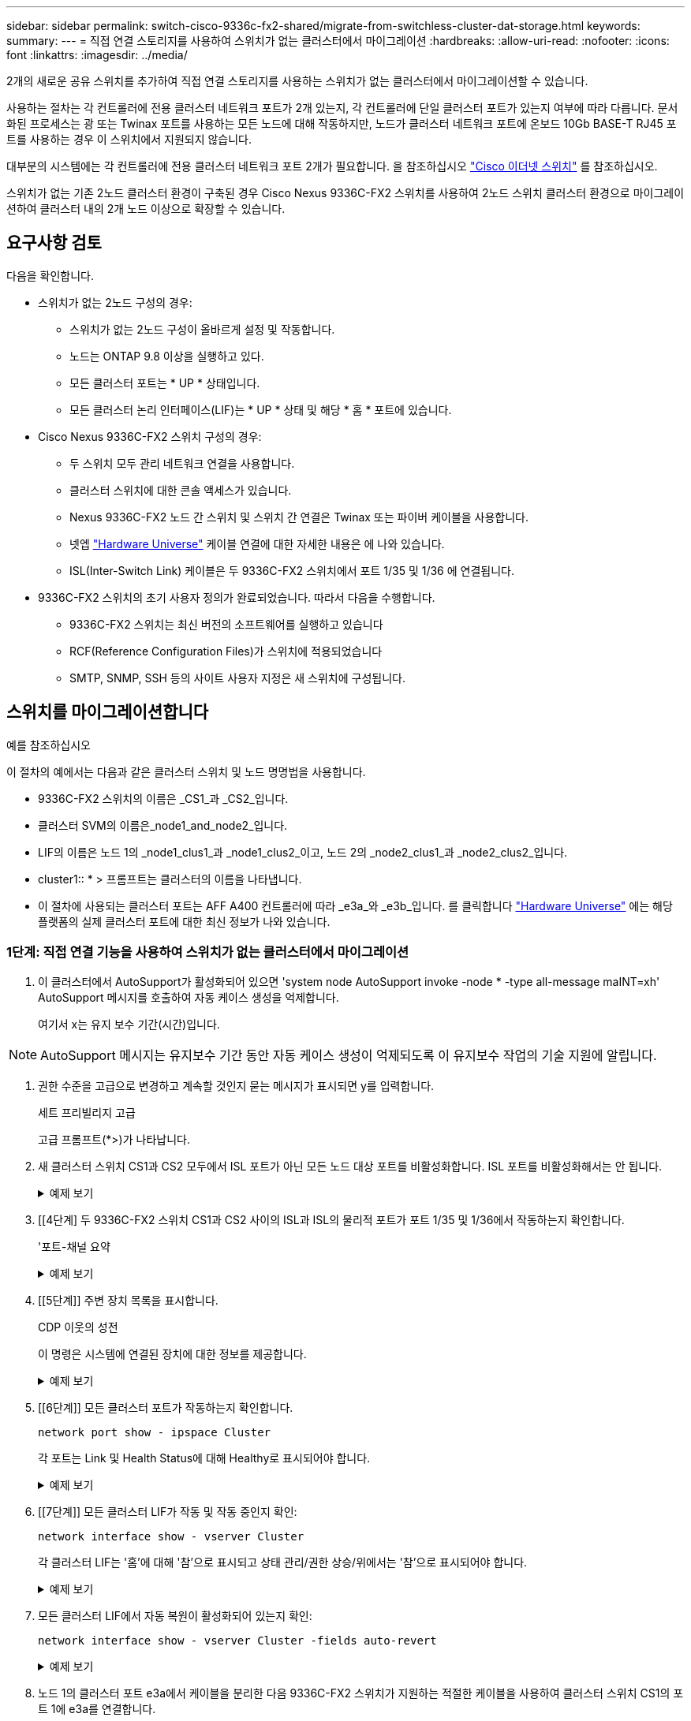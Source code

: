 ---
sidebar: sidebar 
permalink: switch-cisco-9336c-fx2-shared/migrate-from-switchless-cluster-dat-storage.html 
keywords:  
summary:  
---
= 직접 연결 스토리지를 사용하여 스위치가 없는 클러스터에서 마이그레이션
:hardbreaks:
:allow-uri-read: 
:nofooter: 
:icons: font
:linkattrs: 
:imagesdir: ../media/


[role="lead"]
2개의 새로운 공유 스위치를 추가하여 직접 연결 스토리지를 사용하는 스위치가 없는 클러스터에서 마이그레이션할 수 있습니다.

사용하는 절차는 각 컨트롤러에 전용 클러스터 네트워크 포트가 2개 있는지, 각 컨트롤러에 단일 클러스터 포트가 있는지 여부에 따라 다릅니다. 문서화된 프로세스는 광 또는 Twinax 포트를 사용하는 모든 노드에 대해 작동하지만, 노드가 클러스터 네트워크 포트에 온보드 10Gb BASE-T RJ45 포트를 사용하는 경우 이 스위치에서 지원되지 않습니다.

대부분의 시스템에는 각 컨트롤러에 전용 클러스터 네트워크 포트 2개가 필요합니다. 을 참조하십시오 https://mysupport.netapp.com/site/info/cisco-ethernet-switch["Cisco 이더넷 스위치"] 를 참조하십시오.

스위치가 없는 기존 2노드 클러스터 환경이 구축된 경우 Cisco Nexus 9336C-FX2 스위치를 사용하여 2노드 스위치 클러스터 환경으로 마이그레이션하여 클러스터 내의 2개 노드 이상으로 확장할 수 있습니다.



== 요구사항 검토

다음을 확인합니다.

* 스위치가 없는 2노드 구성의 경우:
+
** 스위치가 없는 2노드 구성이 올바르게 설정 및 작동합니다.
** 노드는 ONTAP 9.8 이상을 실행하고 있다.
** 모든 클러스터 포트는 * UP * 상태입니다.
** 모든 클러스터 논리 인터페이스(LIF)는 * UP * 상태 및 해당 * 홈 * 포트에 있습니다.


* Cisco Nexus 9336C-FX2 스위치 구성의 경우:
+
** 두 스위치 모두 관리 네트워크 연결을 사용합니다.
** 클러스터 스위치에 대한 콘솔 액세스가 있습니다.
** Nexus 9336C-FX2 노드 간 스위치 및 스위치 간 연결은 Twinax 또는 파이버 케이블을 사용합니다.
** 넷엡 https://hwu.netapp.com["Hardware Universe"] 케이블 연결에 대한 자세한 내용은 에 나와 있습니다.
** ISL(Inter-Switch Link) 케이블은 두 9336C-FX2 스위치에서 포트 1/35 및 1/36 에 연결됩니다.


* 9336C-FX2 스위치의 초기 사용자 정의가 완료되었습니다. 따라서 다음을 수행합니다.
+
** 9336C-FX2 스위치는 최신 버전의 소프트웨어를 실행하고 있습니다
** RCF(Reference Configuration Files)가 스위치에 적용되었습니다
** SMTP, SNMP, SSH 등의 사이트 사용자 지정은 새 스위치에 구성됩니다.






== 스위치를 마이그레이션합니다

.예를 참조하십시오
이 절차의 예에서는 다음과 같은 클러스터 스위치 및 노드 명명법을 사용합니다.

* 9336C-FX2 스위치의 이름은 _CS1_과 _CS2_입니다.
* 클러스터 SVM의 이름은_node1_and_node2_입니다.
* LIF의 이름은 노드 1의 _node1_clus1_과 _node1_clus2_이고, 노드 2의 _node2_clus1_과 _node2_clus2_입니다.
* cluster1:: * > 프롬프트는 클러스터의 이름을 나타냅니다.
* 이 절차에 사용되는 클러스터 포트는 AFF A400 컨트롤러에 따라 _e3a_와 _e3b_입니다. 를 클릭합니다 https://hwu.netapp.com["Hardware Universe"] 에는 해당 플랫폼의 실제 클러스터 포트에 대한 최신 정보가 나와 있습니다.




=== 1단계: 직접 연결 기능을 사용하여 스위치가 없는 클러스터에서 마이그레이션

. 이 클러스터에서 AutoSupport가 활성화되어 있으면 'system node AutoSupport invoke -node * -type all-message maINT=xh' AutoSupport 메시지를 호출하여 자동 케이스 생성을 억제합니다.
+
여기서 x는 유지 보수 기간(시간)입니다.




NOTE: AutoSupport 메시지는 유지보수 기간 동안 자동 케이스 생성이 억제되도록 이 유지보수 작업의 기술 지원에 알립니다.

. [[step2]] 권한 수준을 고급으로 변경하고 계속할 것인지 묻는 메시지가 표시되면 y를 입력합니다.
+
세트 프리빌리지 고급

+
고급 프롬프트(*>)가 나타납니다.

. 새 클러스터 스위치 CS1과 CS2 모두에서 ISL 포트가 아닌 모든 노드 대상 포트를 비활성화합니다. ISL 포트를 비활성화해서는 안 됩니다.
+
.예제 보기
[%collapsible]
====
다음 예에서는 스위치 CS1에서 노드 방향 포트 1부터 34까지 비활성 상태를 보여 줍니다.

[listing, subs="+quotes"]
----
cs1# *config*
Enter configuration commands, one per line. End with CNTL/Z.
cs1(config)# *interface e1/1-34*
cs1(config-if-range)# *shutdown*
----
====


. [[4단계] 두 9336C-FX2 스위치 CS1과 CS2 사이의 ISL과 ISL의 물리적 포트가 포트 1/35 및 1/36에서 작동하는지 확인합니다.
+
'포트-채널 요약

+
.예제 보기
[%collapsible]
====
다음 예에서는 스위치 CS1에서 ISL 포트가 작동 중인 것을 보여 줍니다.

[listing, subs="+quotes"]
----
cs1# *show port-channel summary*
Flags:  D - Down        P - Up in port-channel (members)
        I - Individual  H - Hot-standby (LACP only)
        s - Suspended   r - Module-removed
        b - BFD Session Wait
        S - Switched    R - Routed
        U - Up (port-channel)
        p - Up in delay-lacp mode (member)
        M - Not in use. Min-links not met
--------------------------------------------------------------------------------
Group Port-       Type     Protocol  Member Ports
      Channel
--------------------------------------------------------------------------------
1     Po1(SU)     Eth      LACP      Eth1/35(P)   Eth1/36(P)
----
다음 예에서는 스위치 CS2에서 ISL 포트가 작동 중인 것을 보여 줍니다.

[listing, subs="+quotes"]
----
       cs2# *show port-channel summary*
        Flags:  D - Down        P - Up in port-channel (members)
        I - Individual  H - Hot-standby (LACP only)
        s - Suspended   r - Module-removed
        b - BFD Session Wait
        S - Switched    R - Routed
        U - Up (port-channel)
        p - Up in delay-lacp mode (member)
        M - Not in use. Min-links not met
--------------------------------------------------------------------------------
Group Port-       Type     Protocol  Member Ports
      Channel
--------------------------------------------------------------------------------
1     Po1(SU)     Eth      LACP      Eth1/35(P)   Eth1/36(P)
----
====


. [[5단계]] 주변 장치 목록을 표시합니다.
+
CDP 이웃의 성전

+
이 명령은 시스템에 연결된 장치에 대한 정보를 제공합니다.

+
.예제 보기
[%collapsible]
====
다음 예에서는 스위치 CS1의 인접 장치를 나열합니다.

[listing, subs="+quotes"]
----
cs1# *show cdp neighbors*
Capability Codes: R - Router, T - Trans-Bridge, B - Source-Route-Bridge
                  S - Switch, H - Host, I - IGMP, r - Repeater,
                  V - VoIP-Phone, D - Remotely-Managed-Device,
                  s - Supports-STP-Dispute
Device-ID          Local Intrfce  Hldtme Capability  Platform      Port ID
cs2                Eth1/35        175    R S I s     N9K-C9336C    Eth1/35
cs2                Eth1/36        175    R S I s     N9K-C9336C    Eth1/36
Total entries displayed: 2
----
다음 예에서는 스위치 CS2의 인접 장치를 나열합니다.

[listing, subs="+quotes"]
----
cs2# *show cdp neighbors*
Capability Codes: R - Router, T - Trans-Bridge, B - Source-Route-Bridge
                  S - Switch, H - Host, I - IGMP, r - Repeater,
                  V - VoIP-Phone, D - Remotely-Managed-Device,
                  s - Supports-STP-Dispute
Device-ID          Local Intrfce  Hldtme Capability  Platform      Port ID
cs1                Eth1/35        177    R S I s     N9K-C9336C    Eth1/35
cs1           )    Eth1/36        177    R S I s     N9K-C9336C    Eth1/36

Total entries displayed: 2
----
====


. [[6단계]] 모든 클러스터 포트가 작동하는지 확인합니다.
+
`network port show - ipspace Cluster`

+
각 포트는 Link 및 Health Status에 대해 Healthy로 표시되어야 합니다.

+
.예제 보기
[%collapsible]
====
[listing, subs="+quotes"]
----
cluster1::*> *network port show -ipspace Cluster*

Node: node1
                                                  Speed(Mbps)  Health
Port      IPspace      Broadcast Domain Link MTU  Admin/Oper   Status
--------- ------------ ---------------- ---- ---- ------------ ---------
e3a       Cluster      Cluster          up   9000  auto/100000 healthy
e3b       Cluster      Cluster          up   9000  auto/100000 healthy

Node: node2
                                                  Speed(Mbps)  Health
Port      IPspace      Broadcast Domain Link MTU  Admin/Oper   Status
--------- ------------ ---------------- ---- ---- ------------ ---------
e3a       Cluster      Cluster          up   9000  auto/100000 healthy
e3b       Cluster      Cluster          up   9000  auto/100000 healthy
4 entries were displayed.
----
====


. [[7단계]] 모든 클러스터 LIF가 작동 및 작동 중인지 확인:
+
`network interface show - vserver Cluster`

+
각 클러스터 LIF는 '홈'에 대해 '참'으로 표시되고 상태 관리/권한 상승/위에서는 '참'으로 표시되어야 합니다.

+
.예제 보기
[%collapsible]
====
[listing, subs="+quotes"]
----
cluster1::*> *network interface show -vserver Cluster*
            Logical     Status     Network            Current       Current Is
Vserver     Interface   Admin/Oper Address/Mask       Node          Port    Home
----------- ---------- ---------- ------------------ ------------- ------- -----
Cluster
            node1_clus1  up/up    169.254.209.69/16  node1         e3a     true
            node1_clus2  up/up    169.254.49.125/16  node1         e3b     true
            node2_clus1  up/up    169.254.47.194/16  node2         e3a     true
            node2_clus2  up/up    169.254.19.183/16  node2         e3b     true
4 entries were displayed.
----
====


. [[step8]] 모든 클러스터 LIF에서 자동 복원이 활성화되어 있는지 확인:
+
`network interface show - vserver Cluster -fields auto-revert`

+
.예제 보기
[%collapsible]
====
[listing, subs="+quotes"]
----
cluster1::*> *network interface show -vserver Cluster -fields auto-revert*
       Logical
Vserver   Interface     Auto-revert
--------- ------------- ------------
Cluster
          node1_clus1   true
          node1_clus2   true
          node2_clus1   true
          node2_clus2   true
4 entries were displayed.
----
====


. [[step9]] 노드 1의 클러스터 포트 e3a에서 케이블을 분리한 다음 9336C-FX2 스위치가 지원하는 적절한 케이블을 사용하여 클러스터 스위치 CS1의 포트 1에 e3a를 연결합니다.
+
넷엡 https://hwu.netapp.com["Hardware Universe"] 케이블 연결에 대한 자세한 내용은 에 나와 있습니다.

. 노드 2의 클러스터 포트 e3a에서 케이블을 분리한 다음 9336C-FX2 스위치가 지원하는 적절한 케이블을 사용하여 클러스터 스위치 CS1의 포트 2에 e3a를 연결합니다.
. 클러스터 스위치 CS1에서 모든 노드 대상 포트를 활성화합니다.
+
.예제 보기
[%collapsible]
====
다음 예에서는 스위치 CS1에서 포트 1/1에서 1/34 사이의 포트가 활성화되어 있음을 보여 줍니다.

[listing, subs="+quotes"]
----
cs1# *config*
Enter configuration commands, one per line. End with CNTL/Z.
cs1(config)# *interface e1/1-34*
cs1(config-if-range)# *no shutdown*
----
====


. [[12단계] 모든 클러스터 LIF가 * UP * 이고, 작동 중이고, 에 대해 TRUE로 표시되는지 확인합니다 `Is Home`:
+
`network interface show - vserver Cluster`

+
.예제 보기
[%collapsible]
====
다음 예에서는 node1과 node2에 모든 LIF가 * up * 이고 "is Home" 결과가 * TRUE * 임을 보여 줍니다.

[listing, subs="+quotes"]
----
cluster1::*> *network interface show -vserver Cluster*
          Logical      Status     Network            Current     Current Is
Vserver   Interface    Admin/Oper Address/Mask       Node        Port    Home
--------- ------------ ---------- ------------------ ----------- ------- ----
Cluster
          node1_clus1  up/up      169.254.209.69/16  node1       e3a     true
          node1_clus2  up/up      169.254.49.125/16  node1       e3b     true
          node2_clus1  up/up      169.254.47.194/16  node2       e3a     true
          node2_clus2  up/up      169.254.19.183/16  node2       e3b     true
4 entries were displayed.
----
====


. [[step13]] 클러스터의 노드 상태에 대한 정보를 표시합니다.
+
'클러스터 쇼'

+
.예제 보기
[%collapsible]
====
다음 예제에는 클러스터에 있는 노드의 상태 및 자격에 대한 정보가 표시됩니다.

[listing, subs="+quotes"]
----
cluster1::*> *cluster show*
Node                 Health  Eligibility   Epsilon
-------------------- ------- ------------  ------------
node1                true    true          false
node2                true    true          false
2 entries were displayed.
----
====


. [[단계 14]] 노드 1의 클러스터 포트 e3b에서 케이블을 분리한 다음 9336C-FX2 스위치가 지원하는 적절한 케이블을 사용하여 클러스터 스위치 CS2의 포트 1에 e3b를 연결합니다.
. 노드 2의 클러스터 포트 e3b에서 케이블을 분리한 다음 9336C-FX2 스위치가 지원하는 적절한 케이블을 사용하여 e3b를 클러스터 스위치 CS2의 포트 2에 연결합니다.
. 클러스터 스위치 CS2에서 모든 노드 대상 포트를 활성화합니다.
+
.예제 보기
[%collapsible]
====
다음 예에서는 스위치 CS2에서 포트 1/1 ~ 1/34 가 활성화되어 있음을 보여 줍니다.

[listing, subs="+quotes"]
----
cs2# *config*
Enter configuration commands, one per line. End with CNTL/Z.
cs2(config)# *interface e1/1-34*
cs2(config-if-range)# *no shutdown*
----
====


. [[step17]] 모든 클러스터 포트가 작동하는지 확인합니다.
+
`network port show - ipspace Cluster`

+
.예제 보기
[%collapsible]
====
다음 예제에서는 모든 클러스터 포트가 노드 1과 노드 2에 있는 것을 보여 줍니다.

[listing, subs="+quotes"]
----
cluster1::*> *network port show -ipspace Cluster*

Node: node1
                                                                        Ignore
                                                  Speed(Mbps)  Health   Health
Port      IPspace      Broadcast Domain Link MTU  Admin/Oper   Status   Status
--------- ------------ ---------------- ---- ---- ------------ -------- ------
e3a       Cluster      Cluster          up   9000  auto/100000 healthy  false
e3b       Cluster      Cluster          up   9000  auto/100000 healthy  false

Node: node2
                                                                        Ignore
                                                  Speed(Mbps)  Health   Health
Port      IPspace      Broadcast Domain Link MTU  Admin/Oper   Status   Status
--------- ------------ ---------------- ---- ---- ------------ -------- ------
e3a       Cluster      Cluster          up   9000  auto/100000 healthy  false
e3b       Cluster      Cluster          up   9000  auto/100000 healthy  false
4 entries were displayed.
----
====


. [[step18]] 모든 인터페이스가 에 대해 true로 표시되는지 확인합니다 `Is Home`:
+
`network interface show - vserver Cluster`

+

NOTE: 이 작업을 완료하는 데 몇 분 정도 걸릴 수 있습니다.

+
.예제 보기
[%collapsible]
====
다음 예에서는 node1과 node2에 모든 LIF가 * up * 이고 "is Home" 결과가 true인 것을 보여 줍니다.

[listing, subs="+quotes"]
----
cluster1::*> *network interface show -vserver Cluster*
          Logical      Status     Network            Current    Current Is
Vserver   Interface    Admin/Oper Address/Mask       Node       Port    Home
--------- ------------ ---------- ------------------ ---------- ------- ----
Cluster
          node1_clus1  up/up      169.254.209.69/16  node1      e3a     true
          node1_clus2  up/up      169.254.49.125/16  node1      e3b     true
          node2_clus1  up/up      169.254.47.194/16  node2      e3a     true
          node2_clus2  up/up      169.254.19.183/16  node2      e3b     true
4 entries were displayed.
----
====


. [[step19]] 양쪽 노드가 각 스위치에 하나씩 연결되어 있는지 확인합니다.
+
CDP 이웃의 성전

+
.예제 보기
[%collapsible]
====
다음 예에서는 두 스위치에 대해 적절한 결과를 보여 줍니다.

[listing, subs="+quotes"]
----
cs1# *show cdp neighbors*
Capability Codes: R - Router, T - Trans-Bridge, B - Source-Route-Bridge
                  S - Switch, H - Host, I - IGMP, r - Repeater,
                  V - VoIP-Phone, D - Remotely-Managed-Device,
                  s - Supports-STP-Dispute
Device-ID          Local Intrfce  Hldtme Capability  Platform      Port ID
node1              Eth1/1         133    H           AFFA400       e3a
node2              Eth1/2         133    H           AFFA400       e3a
cs2                Eth1/35        175    R S I s     N9K-C9336C    Eth1/35
cs2                Eth1/36        175    R S I s     N9K-C9336C    Eth1/36
Total entries displayed: 4
cs2# show cdp neighbors
Capability Codes: R - Router, T - Trans-Bridge, B - Source-Route-Bridge
                  S - Switch, H - Host, I - IGMP, r - Repeater,
                  V - VoIP-Phone, D - Remotely-Managed-Device,
                  s - Supports-STP-Dispute
Device-ID          Local Intrfce  Hldtme Capability  Platform      Port ID
node1              Eth1/1         133    H           AFFA400       e3b
node2              Eth1/2         133    H           AFFA400       e3b
cs1                Eth1/35        175    R S I s     N9K-C9336C    Eth1/35
cs1                Eth1/36        175    R S I s     N9K-C9336C    Eth1/36
Total entries displayed: 4
----
====


. [[step20]] 클러스터에서 검색된 네트워크 장치에 대한 정보를 표시합니다.
+
네트워크 디바이스 검색 표시 프로토콜 CDP

+
.예제 보기
[%collapsible]
====
[listing, subs="+quotes"]
----
cluster1::*> *network device-discovery show -protocol cdp*
Node/       Local  Discovered
Protocol    Port   Device (LLDP: ChassisID)  Interface         Platform
----------- ------ ------------------------- ----------------  ----------------
node2       /cdp
            e3a    cs1                       0/2               N9K-C9336C
            e3b    cs2                       0/2               N9K-C9336C

node1       /cdp
            e3a    cs1                       0/1               N9K-C9336C
            e3b    cs2                       0/1               N9K-C9336C
4 entries were displayed.
----
====


. [[step21]] HA 쌍 1(및 HA 쌍 2)의 스토리지 구성이 올바르고 오류가 없는지 확인:
+
`system switch ethernet show`

+
.예제 보기
[%collapsible]
====
[listing, subs="+quotes"]
----
storage::*> *system switch ethernet show*
Switch                    Type                   Address         Model
------------------------- ---------------------- --------------- ----------
sh1
                          storage-network        172.17.227.5    C9336C

       Serial Number: FOC221206C2
        Is Monitored: true
              Reason: None
    Software Version: Cisco Nexus Operating System (NX-OS) Software, Version
                      9.3(5)
      Version Source: CDP
sh2
                          storage-network        172.17.227.6    C9336C
       Serial Number: FOC220443LZ
        Is Monitored: true
              Reason: None
    Software Version: Cisco Nexus Operating System (NX-OS) Software, Version
                      9.3(5)
      Version Source: CDP
2 entries were displayed.
storage::*>
----
====


. [[step22]] 설정이 비활성화되었는지 확인합니다.
+
'network options switchless-cluster show'

+

NOTE: 명령이 완료되는 데 몇 분 정도 걸릴 수 있습니다. '3분 수명 만료' 메시지가 표시될 때까지 기다립니다.

+
다음 예제의 "false" 출력은 구성 설정이 비활성화되어 있음을 보여 줍니다.

+
.예제 보기
[%collapsible]
====
[listing, subs="+quotes"]
----
cluster1::*> *network options switchless-cluster show*
Enable Switchless Cluster: false
----
====


. [[step23]] 클러스터에서 노드 구성원의 상태를 확인합니다.
+
'클러스터 쇼'

+
.예제 보기
[%collapsible]
====
다음 예는 클러스터에 있는 노드의 상태 및 적격성에 대한 정보를 보여줍니다.

[listing, subs="+quotes"]
----
cluster1::*> *cluster show*
Node                 Health  Eligibility   Epsilon
-------------------- ------- ------------  --------
node1                true    true          false
node2                true    true          false
----
====


. [[step24]] 클러스터 네트워크가 완전히 연결되어 있는지 확인합니다.
+
'cluster ping-cluster-node-name'입니다

+
.예제 보기
[%collapsible]
====
[listing, subs="+quotes"]
----
cluster1::*> *cluster ping-cluster -node node2*
Host is node2
Getting addresses from network interface table...
Cluster node1_clus1 169.254.209.69 node1 e3a
Cluster node1_clus2 169.254.49.125 node1 e3b
Cluster node2_clus1 169.254.47.194 node2 e3a
Cluster node2_clus2 169.254.19.183 node2 e3b
Local = 169.254.47.194 169.254.19.183
Remote = 169.254.209.69 169.254.49.125
Cluster Vserver Id = 4294967293
Ping status:
....
Basic connectivity succeeds on 4 path(s)
Basic connectivity fails on 0 path(s)
................
Detected 9000 byte MTU on 4 path(s):
Local 169.254.47.194 to Remote 169.254.209.69
Local 169.254.47.194 to Remote 169.254.49.125
Local 169.254.19.183 to Remote 169.254.209.69
Local 169.254.19.183 to Remote 169.254.49.125
Larger than PMTU communication succeeds on 4 path(s)
RPC status:
2 paths up, 0 paths down (tcp check)
2 paths up, 0 paths down (udp check)
----
====


. [[step25]] 권한 수준을 다시 admin으로 변경합니다.
+
'Set-Privilege admin'입니다





=== 2단계: 공유 스위치 설정

이 절차의 예에서는 다음 스위치 및 노드 명명법을 사용합니다.

* 두 공유 스위치의 이름은 _SH1_와 _SH2_입니다.
* 노드는 _node1_ 및 _node2_입니다.



NOTE: 이 절차를 수행하려면 ONTAP 명령과 Cisco Nexus 9000 시리즈 스위치 명령을 모두 사용해야 합니다. 달리 표시되지 않는 한 ONTAP 명령이 사용됩니다.

. HA 쌍 1(및 HA 쌍 2)의 스토리지 구성이 올바르고 오류가 없는지 확인합니다.
+
`system switch ethernet show`

+
.예제 보기
[%collapsible]
====
[listing, subs="+quotes"]
----
storage::*> *system switch ethernet show*
Switch                    Type                   Address         Model
------------------------- ---------------------  --------------- -------
sh1
                          storage-network        172.17.227.5    C9336C

      Serial Number: FOC221206C2
       Is Monitored: true
             Reason: None
   Software Version: Cisco Nexus Operating System (NX-OS) Software, Version
                     9.3(5)
     Version Source: CDP
sh2
                          storage-network        172.17.227.6    C9336C
       Serial Number: FOC220443LZ
        Is Monitored: true
              Reason: None
    Software Version: Cisco Nexus Operating System (NX-OS) Software, Version
                      9.3(5)
      Version Source: CDP
2 entries were displayed.
storage::*>
----
====
. 스토리지 노드 포트가 정상 작동 중인지 확인합니다.
+
'Storage port show-port-type ENET'입니다

+
.예제 보기
[%collapsible]
====
[listing, subs="+quotes"]
----
storage::*> *storage port show -port-type ENET*
                                   Speed                             VLAN
Node    Port    Type    Mode       (Gb/s)      State      Status       ID
------- ------- ------- ---------- ----------- ---------- ---------- -----
node1
        e0c     ENET   storage          100      enabled  online        30
        e0d     ENET   storage          100      enabled  online        30
        e5a     ENET   storage          100      enabled  online        30
        e5b     ENET   storage          100      enabled  online        30

node2
        e0c     ENET  storage           100      enabled  online        30
        e0d     ENET  storage           100      enabled  online        30
        e5a     ENET  storage           100      enabled  online        30
        e5b     ENET  storage           100      enabled  online        30
----
====


. [[step3] HA 쌍 1, NSM224 경로 A 포트를 SH1 포트 범위 11-22로 이동합니다.
. HA 쌍 1, 노드 1, 경로 A에서 SH1 포트 범위 11-22까지 케이블을 설치합니다. 예를 들어, AFF A400의 스토리지 포트 경로는 e0c입니다.
. HA 쌍 1, 노드 2, 경로 A에서 SH1 포트 범위 11-22까지 케이블을 설치합니다.
. 노드 포트가 정상 작동하고 있는지 확인합니다.
+
'Storage port show-port-type ENET'입니다

+
.예제 보기
[%collapsible]
====
[listing, subs="+quotes"]
----
storage::*> *storage port show -port-type ENET*
                                   Speed                             VLAN
Node    Port    Type    Mode       (Gb/s)      State      Status       ID
------- ------- ------- ---------- ----------- ---------- ---------- -----
node1
        e0c     ENET   storage          100      enabled  online        30
        e0d     ENET   storage            0      enabled  offline       30
        e5a     ENET   storage            0      enabled  offline       30
        e5b     ENET   storage          100      enabled  online        30

node2
        e0c     ENET  storage           100      enabled  online        30
        e0d     ENET  storage             0      enabled  offline       30
        e5a     ENET  storage             0      enabled  offline       30
        e5b     ENET  storage           100      enabled  online        30
----
====
. 클러스터에 스토리지 스위치 또는 케이블 연결 문제가 없는지 확인합니다.
+
`system health alert show -instance`

+
.예제 보기
[%collapsible]
====
[listing, subs="+quotes"]
----
storage::*> *system health alert show -instance*
There are no entries matching your query.
----
====
. HA 쌍 1, NSM224 경로 B 포트를 SH2 포트 범위 11-22로 이동합니다.
. HA 쌍 1, 노드 1, 경로 B에서 SH2 포트 범위 11-22까지 케이블을 설치합니다. 예를 들어, AFF A400의 경로 B 스토리지 포트는 e5b입니다.
. HA 쌍 1, 노드 2, 경로 B에서 SH2 포트 범위 11-22까지 케이블을 설치합니다.
. 노드 포트가 정상 작동하고 있는지 확인합니다.
+
'Storage port show-port-type ENET'입니다

+
.예제 보기
[%collapsible]
====
[listing, subs="+quotes"]
----
storage::*> *storage port show -port-type ENET*
                                   Speed                             VLAN
Node    Port    Type    Mode       (Gb/s)      State      Status       ID
------- ------- ------- ---------- ----------- ---------- ---------- -----
node1
        e0c     ENET   storage          100      enabled  online        30
        e0d     ENET   storage            0      enabled  offline       30
        e5a     ENET   storage            0      enabled  offline       30
        e5b     ENET   storage          100      enabled  online        30

node2
        e0c     ENET  storage           100      enabled  online        30
        e0d     ENET  storage             0      enabled  offline       30
        e5a     ENET  storage             0      enabled  offline       30
        e5b     ENET  storage           100      enabled  online        30
----
====
. HA 쌍 1의 스토리지 구성이 올바르고 오류가 없는지 확인합니다.
+
`system switch ethernet show`

+
.예제 보기
[%collapsible]
====
[listing, subs="+quotes"]
----
storage::*> *system switch ethernet show*
Switch                    Type                   Address          Model
------------------------- ---------------------- ---------------- ----------
sh1
                          storage-network        172.17.227.5     C9336C

      Serial Number: FOC221206C2
       Is Monitored: true
             Reason: None
   Software Version: Cisco Nexus Operating System (NX-OS) Software, Version
                     9.3(5)
     Version Source: CDP
sh2
                          storage-network        172.17.227.6     C9336C
      Serial Number: FOC220443LZ
       Is Monitored: true
             Reason: None
   Software Version: Cisco Nexus Operating System (NX-OS) Software, Version
                     9.3(5)
     Version Source: CDP
2 entries were displayed.
storage::*>
----
====
. 스토리지에서 네트워킹으로 HA 쌍 1의 미사용(컨트롤러) 2차 스토리지 포트를 재구성합니다. 둘 이상의 NS224가 직접 연결된 경우 포트를 재구성해야 합니다.
+
.예제 보기
[%collapsible]
====
[listing, subs="+quotes"]
----
storage port modify –node [node name] –port [port name] –mode network
----
====
+
스토리지 포트를 브로드캐스트 도메인에 배치하려면

+
** 'Network port broadcast-domain create'(필요한 경우 새 도메인 생성)
** 'Network port broadcast-domain add-ports'(기존 도메인에 포트 추가)


. 자동 케이스 생성을 억제한 경우 AutoSupport 메시지를 호출하여 다시 활성화합니다.
+
'System node AutoSupport invoke-node * -type all-message maINT=end'



.다음 단계
link:../switch-cshm/config-overview.html["스위치 상태 모니터링을 구성합니다"]..

